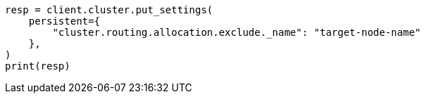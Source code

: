 // This file is autogenerated, DO NOT EDIT
// setup/important-settings/path-settings.asciidoc:71

[source, python]
----
resp = client.cluster.put_settings(
    persistent={
        "cluster.routing.allocation.exclude._name": "target-node-name"
    },
)
print(resp)
----
